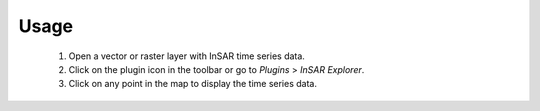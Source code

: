 Usage
*****

    1. Open a vector or raster layer with InSAR time series data.
    2. Click on the plugin icon in the toolbar or go to `Plugins` > `InSAR Explorer`.
    3. Click on any point in the map to display the time series data.
